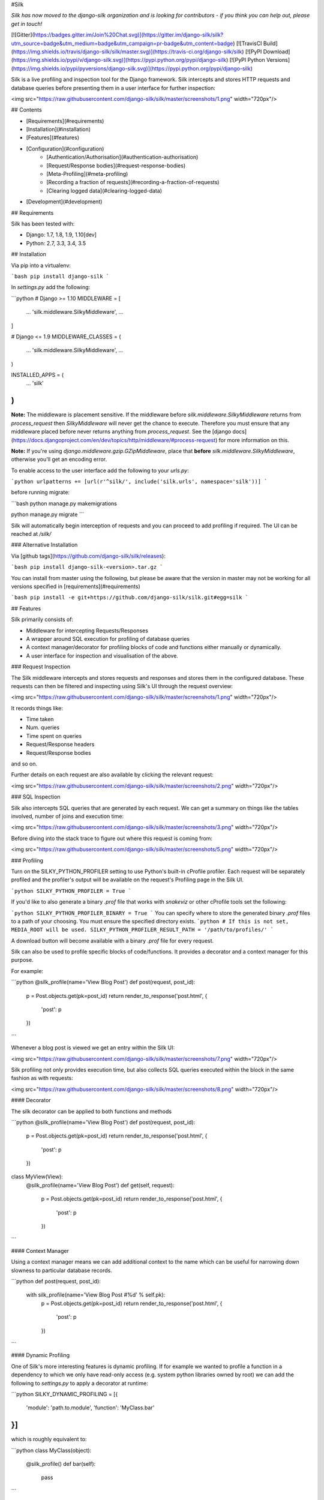 #Silk

*Silk has now moved to the django-silk organization and is looking for contributors - if you think you can help out, please get in touch!*

[![Gitter](https://badges.gitter.im/Join%20Chat.svg)](https://gitter.im/django-silk/silk?utm_source=badge&utm_medium=badge&utm_campaign=pr-badge&utm_content=badge)
[![TravisCI Build](https://img.shields.io/travis/django-silk/silk/master.svg)](https://travis-ci.org/django-silk/silk)
[![PyPI Download](https://img.shields.io/pypi/v/django-silk.svg)](https://pypi.python.org/pypi/django-silk)
[![PyPI Python Versions](https://img.shields.io/pypi/pyversions/django-silk.svg)](https://pypi.python.org/pypi/django-silk)

Silk is a live profiling and inspection tool for the Django framework. Silk intercepts and stores HTTP requests and database queries before presenting them in a user interface for further inspection:

<img src="https://raw.githubusercontent.com/django-silk/silk/master/screenshots/1.png" width="720px"/>

## Contents

* [Requirements](#requirements)
* [Installation](#installation)
* [Features](#features)
* [Configuration](#configuration)
    * [Authentication/Authorisation](#authentication-authorisation)
    * [Request/Response bodies](#request-response-bodies)
    * [Meta-Profiling](#meta-profiling)
    * [Recording a fraction of requests](#recording-a-fraction-of-requests)
    * [Clearing logged data](#clearing-logged-data)
* [Development](#development)

## Requirements

Silk has been tested with:

* Django: 1.7, 1.8, 1.9, 1.10[dev]
* Python: 2.7, 3.3, 3.4, 3.5


## Installation

Via pip into a virtualenv:

```bash
pip install django-silk
```

In `settings.py` add the following:

```python
# Django >= 1.10
MIDDLEWARE = [
    ...
    'silk.middleware.SilkyMiddleware',
    ...
]

# Django <= 1.9
MIDDLEWARE_CLASSES = (
    ...
    'silk.middleware.SilkyMiddleware',
    ...
)

INSTALLED_APPS = (
    ...
    'silk'
)
```

**Note:** The middleware is placement sensitive. If the middleware before `silk.middleware.SilkyMiddleware` returns from `process_request` then `SilkyMiddleware` will never get the chance to execute. Therefore you must ensure that any middleware placed before never returns anything from `process_request`. See the [django docs](https://docs.djangoproject.com/en/dev/topics/http/middleware/#process-request) for more information on this.

**Note:** If you're using `django.middleware.gzip.GZipMiddleware`, place that **before** `silk.middleware.SilkyMiddleware`, otherwise you'll get an encoding error.

To enable access to the user interface add the following to your `urls.py`:

```python
urlpatterns += [url(r'^silk/', include('silk.urls', namespace='silk'))]
```

before running migrate:

```bash
python manage.py makemigrations

python manage.py migrate
```


Silk will automatically begin interception of requests and you can proceed to add profiling
if required. The UI can be reached at `/silk/`

### Alternative Installation

Via [github tags](https://github.com/django-silk/silk/releases):

```bash
pip install django-silk-<version>.tar.gz
```

You can install from master using the following, but please be aware that the version in master
may not be working for all versions specified in [requirements](#requirements)

```bash
pip install -e git+https://github.com/django-silk/silk.git#egg=silk
```

## Features

Silk primarily consists of:

* Middleware for intercepting Requests/Responses
* A wrapper around SQL execution for profiling of database queries
* A context manager/decorator for profiling blocks of code and functions either manually or dynamically.
* A user interface for inspection and visualisation of the above.

### Request Inspection

The Silk middleware intercepts and stores requests and responses and stores them in the configured database.
These requests can then be filtered and inspecting using Silk's UI through the request overview:

<img src="https://raw.githubusercontent.com/django-silk/silk/master/screenshots/1.png" width="720px"/>

It records things like:

* Time taken
* Num. queries
* Time spent on queries
* Request/Response headers
* Request/Response bodies

and so on.

Further details on each request are also available by clicking the relevant request:

<img src="https://raw.githubusercontent.com/django-silk/silk/master/screenshots/2.png" width="720px"/>

### SQL Inspection

Silk also intercepts SQL queries that are generated by each request. We can get a summary on things like
the tables involved, number of joins and execution time:

<img src="https://raw.githubusercontent.com/django-silk/silk/master/screenshots/3.png" width="720px"/>

Before diving into the stack trace to figure out where this request is coming from:

<img src="https://raw.githubusercontent.com/django-silk/silk/master/screenshots/5.png" width="720px"/>

### Profiling

Turn on the SILKY_PYTHON_PROFILER setting to use Python's built-in cProfile profiler. Each request will be separately profiled and the profiler's output will be available on the request's Profiling page in the Silk UI.

```python
SILKY_PYTHON_PROFILER = True
```

If you'd like to also generate a binary `.prof` file that works with `snakeviz` or other cProfile tools set the following:

```python
SILKY_PYTHON_PROFILER_BINARY = True
```
You can specify where to store the generated binary `.prof` files to a path of your choosing. You must ensure the specified directory exists.
```python
# If this is not set, MEDIA_ROOT will be used.
SILKY_PYTHON_PROFILER_RESULT_PATH = '/path/to/profiles/'
```

A download button will become available with a binary `.prof` file for every request.

Silk can also be used to profile specific blocks of code/functions. It provides a decorator and a context
manager for this purpose.

For example:

```python
@silk_profile(name='View Blog Post')
def post(request, post_id):
    p = Post.objects.get(pk=post_id)
    return render_to_response('post.html', {
        'post': p
    })
```

Whenever a blog post is viewed we get an entry within the Silk UI:

<img src="https://raw.githubusercontent.com/django-silk/silk/master/screenshots/7.png" width="720px"/>

Silk profiling not only provides execution time, but also collects SQL queries executed within the block in the same fashion as with requests:

<img src="https://raw.githubusercontent.com/django-silk/silk/master/screenshots/8.png" width="720px"/>

#### Decorator

The silk decorator can be applied to both functions and methods

```python
@silk_profile(name='View Blog Post')
def post(request, post_id):
    p = Post.objects.get(pk=post_id)
    return render_to_response('post.html', {
        'post': p
    })

class MyView(View):
    @silk_profile(name='View Blog Post')
    def get(self, request):
        p = Post.objects.get(pk=post_id)
        return render_to_response('post.html', {
            'post': p
        })
```

#### Context Manager

Using a context manager means we can add additional context to the name which can be useful for
narrowing down slowness to particular database records.

```python
def post(request, post_id):
    with silk_profile(name='View Blog Post #%d' % self.pk):
        p = Post.objects.get(pk=post_id)
        return render_to_response('post.html', {
            'post': p
        })
```

#### Dynamic Profiling

One of Silk's more interesting features is dynamic profiling. If for example we wanted to profile a function in a dependency to which we only have read-only access (e.g. system python libraries owned by root) we can add the following to `settings.py` to apply a decorator at runtime:

```python
SILKY_DYNAMIC_PROFILING = [{
    'module': 'path.to.module',
    'function': 'MyClass.bar'
}]
```

which is roughly equivalent to:

```python
class MyClass(object):
    @silk_profile()
    def bar(self):
        pass
```

The below summarizes the possibilities:

```python

"""
Dynamic function decorator
"""

SILKY_DYNAMIC_PROFILING = [{
    'module': 'path.to.module',
    'function': 'foo'
}]

# ... is roughly equivalent to
@silk_profile()
def foo():
    pass

"""
Dynamic method decorator
"""

SILKY_DYNAMIC_PROFILING = [{
    'module': 'path.to.module',
    'function': 'MyClass.bar'
}]

# ... is roughly equivalent to
class MyClass(object):

    @silk_profile()
    def bar(self):
        pass

"""
Dynamic code block profiling
"""

SILKY_DYNAMIC_PROFILING = [{
    'module': 'path.to.module',
    'function': 'foo',
    # Line numbers are relative to the function as opposed to the file in which it resides
    'start_line': 1,
    'end_line': 2,
    'name': 'Slow Foo'
}]

# ... is roughly equivalent to
def foo():
    with silk_profile(name='Slow Foo'):
        print (1)
        print (2)
    print(3)
    print(4)
```

Note that dynamic profiling behaves in a similar fashion to that of the python mock framework in that
we modify the function in-place e.g:

```python
""" my.module """
from another.module import foo

# ...do some stuff
foo()
# ...do some other stuff
```

,we would profile `foo` by dynamically decorating `my.module.foo` as opposed to `another.module.foo`:

```python
SILKY_DYNAMIC_PROFILING = [{
    'module': 'my.module',
    'function': 'foo'
}]
```

If we were to apply the dynamic profile to the functions source module `another.module.foo` **after**
it has already been imported, no profiling would be triggered.


### Code Generation

Silk currently generates two bits of code per request:

<img src="https://raw.githubusercontent.com/django-silk/silk/master/screenshots/9.png" width="720px"/>

Both are intended for use in replaying the request. The curl command can be used to replay via command-line and the python code can be used within a Django unit test or simply as a standalone script.

## Configuration

### Authentication/Authorisation

By default anybody can access the Silk user interface by heading to `/silk/`. To enable your Django
auth backend place the following in `settings.py`:

```python
SILKY_AUTHENTICATION = True  # User must login
SILKY_AUTHORISATION = True  # User must have permissions
```

If `SILKY_AUTHORISATION` is `True`, by default Silk will only authorise users with `is_staff` attribute set to `True`.

You can customise this using the following in `settings.py`:

```python
def my_custom_perms(user):
    return user.is_allowed_to_use_silk

SILKY_PERMISSIONS = my_custom_perms
```

You can also use a `lambda`.

```python
SILKY_PERMISSIONS = lambda user: user.is_superuser
```

### Request/Response bodies

By default, Silk will save down the request and response bodies for each request for future viewing
no matter how large. If Silk is used in production under heavy volume with large bodies this can have
a huge impact on space/time performance. This behaviour can be configured with following options:

```python
SILKY_MAX_REQUEST_BODY_SIZE = -1  # Silk takes anything <0 as no limit
SILKY_MAX_RESPONSE_BODY_SIZE = 1024  # If response body>1024kb, ignore
```

### Meta-Profiling

Sometimes its useful to be able to see what effect Silk is having on the request/response time. To do this add
the following to your `settings.py`:

```python
SILKY_META = True
```

Silk will then record how long it takes to save everything down to the database at the end of each
request:

<img src="https://raw.githubusercontent.com/django-silk/silk/master/screenshots/meta.png"/>

Note that in the above screenshot, this means that the request took 29ms (22ms from Django and 7ms from Silk)

### Recording a Fraction of Requests

On high-load sites it may be helpful to only record a fraction of the requests that are made.To do this add the following to your `settings.py`:

Note: This setting is mutually exclusive with SILKY_INTERCEPT_FUNC.

```python
SILKY_INTERCEPT_PERCENT = 50 # log only 50% of requests
```

#### Custom Logic for Recording Requests

On high-load sites it may also be helpful to write your own logic for when to intercept requests.To do this add the following to your `settings.py`:

Note: This setting is mutually exclusive with SILKY_INTERCEPT_PERCENT.

```python
def my_custom_logic(request):
    return 'record_requests' in request.session

SILKY_INTERCEPT_FUNC = my_custom_logic # log only session has recording enabled.
```

You can also use a `lambda`.

```python
# log only session has recording enabled.
SILKY_INTERCEPT_FUNC = lambda request: 'record_requests' in request.session
```

### Clearing logged data

A management command will wipe out all logged data:

```bash
python manage.py silk_clear_request_log
```

## Development

Silk features a project named `project` that can be used for `silk` development. It has the `silk` code symlinked so 
you can work on the sample `project` and on the `silk` package at the same time.

In order to setup local development you should first install all the dependencies for the test `project`. From the
root of the `project` directory:

```bash
pip install -r test-requirements.txt
```

You'll also need to install `silk`'s dependencies. From the root of the git repository:

```bash
pip install -r requirements.txt
```

At this point your virtual environment should have everything it needs to run both the sample `project` and 
`silk` successfully.

Now from the root of the sample `project` directory start the django server

```bash
python manage.py runserver
```

Happy profiling!


